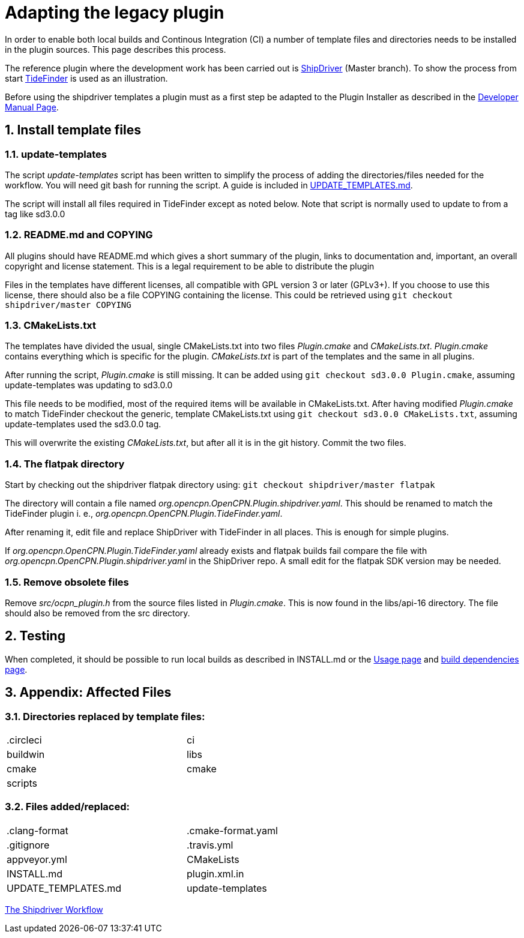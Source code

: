 = Adapting the legacy plugin
:sectnums:

In order to enable both local builds and Continous Integration (CI)
a number of template files and directories needs to be installed in
the plugin sources. This page describes this process.

The reference plugin where the development work has been carried out is
https://github.com/Rasbats/shipdriver_pi[ShipDriver] (Master branch).
To show the process from start
https://github.com/Rasbats/TideFinder_pi[TideFinder] is used as an
illustration.

Before using the shipdriver templates a plugin must as a first step
be adapted to the Plugin Installer as described in the
xref:ocpn-dev-manual::Plugin-Pi-Adaptation.adoc[Developer Manual Page].

== Install template files

=== update-templates

The script _update-templates_  script has been written to simplify the
process of adding the directories/files needed for the workflow.  You will
need git bash for running the script. A guide is included in
xref:UPDATE_TEMPLATES.adoc[UPDATE_TEMPLATES.md].

The script will install all files required in TideFinder except
as noted below. Note that script is normally used to update to
from a tag like sd3.0.0

=== README.md and COPYING

All plugins should have README.md which gives a short summary of the
plugin, links to documentation and, important, an overall copyright
and license statement.  This is a legal requirement to be able to
distribute the plugin

Files in the templates have different licenses, all compatible with
GPL version 3 or later (GPLv3+). If you choose to use this license,
there should also be a file COPYING containing the license.
This could be retrieved using `git checkout shipdriver/master COPYING`


=== CMakeLists.txt

The templates have divided the usual, single CMakeLists.txt into two files
_Plugin.cmake_ and _CMakeLists.txt_. _Plugin.cmake_ contains everything which
is specific for the plugin. _CMakeLists.txt_ is part of the templates and
the same in all plugins.

After running the script, _Plugin.cmake_ is still missing. It can be added
using `git checkout sd3.0.0  Plugin.cmake`, assuming update-templates was
updating to sd3.0.0

This file needs to be modified, most of the required items will be available
in CMakeLists.txt. After having modified _Plugin.cmake_ to match TideFinder
checkout the generic, template CMakeLists.txt using
`git checkout sd3.0.0 CMakeLists.txt`, assuming update-templates used the
sd3.0.0 tag.

This will overwrite the existing _CMakeLists.txt_, but after all it is in the
git history. Commit the two files.

=== The flatpak directory

Start by checking out the shipdriver flatpak directory using:
`git checkout shipdriver/master flatpak`

The directory will contain a file named
_org.opencpn.OpenCPN.Plugin.shipdriver.yaml_.
This should be renamed to match the TideFinder plugin i. e.,
_org.opencpn.OpenCPN.Plugin.TideFinder.yaml_.

After renaming it, edit file and replace ShipDriver with TideFinder in all places.
This is enough for simple plugins.

If _org.opencpn.OpenCPN.Plugin.TideFinder.yaml_ already exists and flatpak builds fail
compare the file with _org.opencpn.OpenCPN.Plugin.shipdriver.yaml_ in the ShipDriver repo.
A small edit for the flatpak SDK version may be needed.

=== Remove obsolete files

Remove _src/ocpn_plugin.h_ from the source files listed in _Plugin.cmake_. This is now
found in the libs/api-16 directory. The file should also be removed from the src directory.

== Testing

When completed, it should be possible to run local builds as described in
INSTALL.md or the xref:usage.adoc[Usage page] and
xref:Local-Build.adoc[build dependencies page].


== Appendix: Affected Files

=== Directories replaced by template files:

[cols="2",width="70%"]
|===
| .circleci | ci
| buildwin  | libs
| cmake     | cmake
| scripts   |
|===


=== Files added/replaced:

[cols="2",width="70%"]
|===
| .clang-format       | .cmake-format.yaml
| .gitignore          | .travis.yml
| appveyor.yml        | CMakeLists
| INSTALL.md          | plugin.xml.in
| UPDATE_TEMPLATES.md | update-templates
|===

xref:Overview.adoc[The Shipdriver Workflow]
